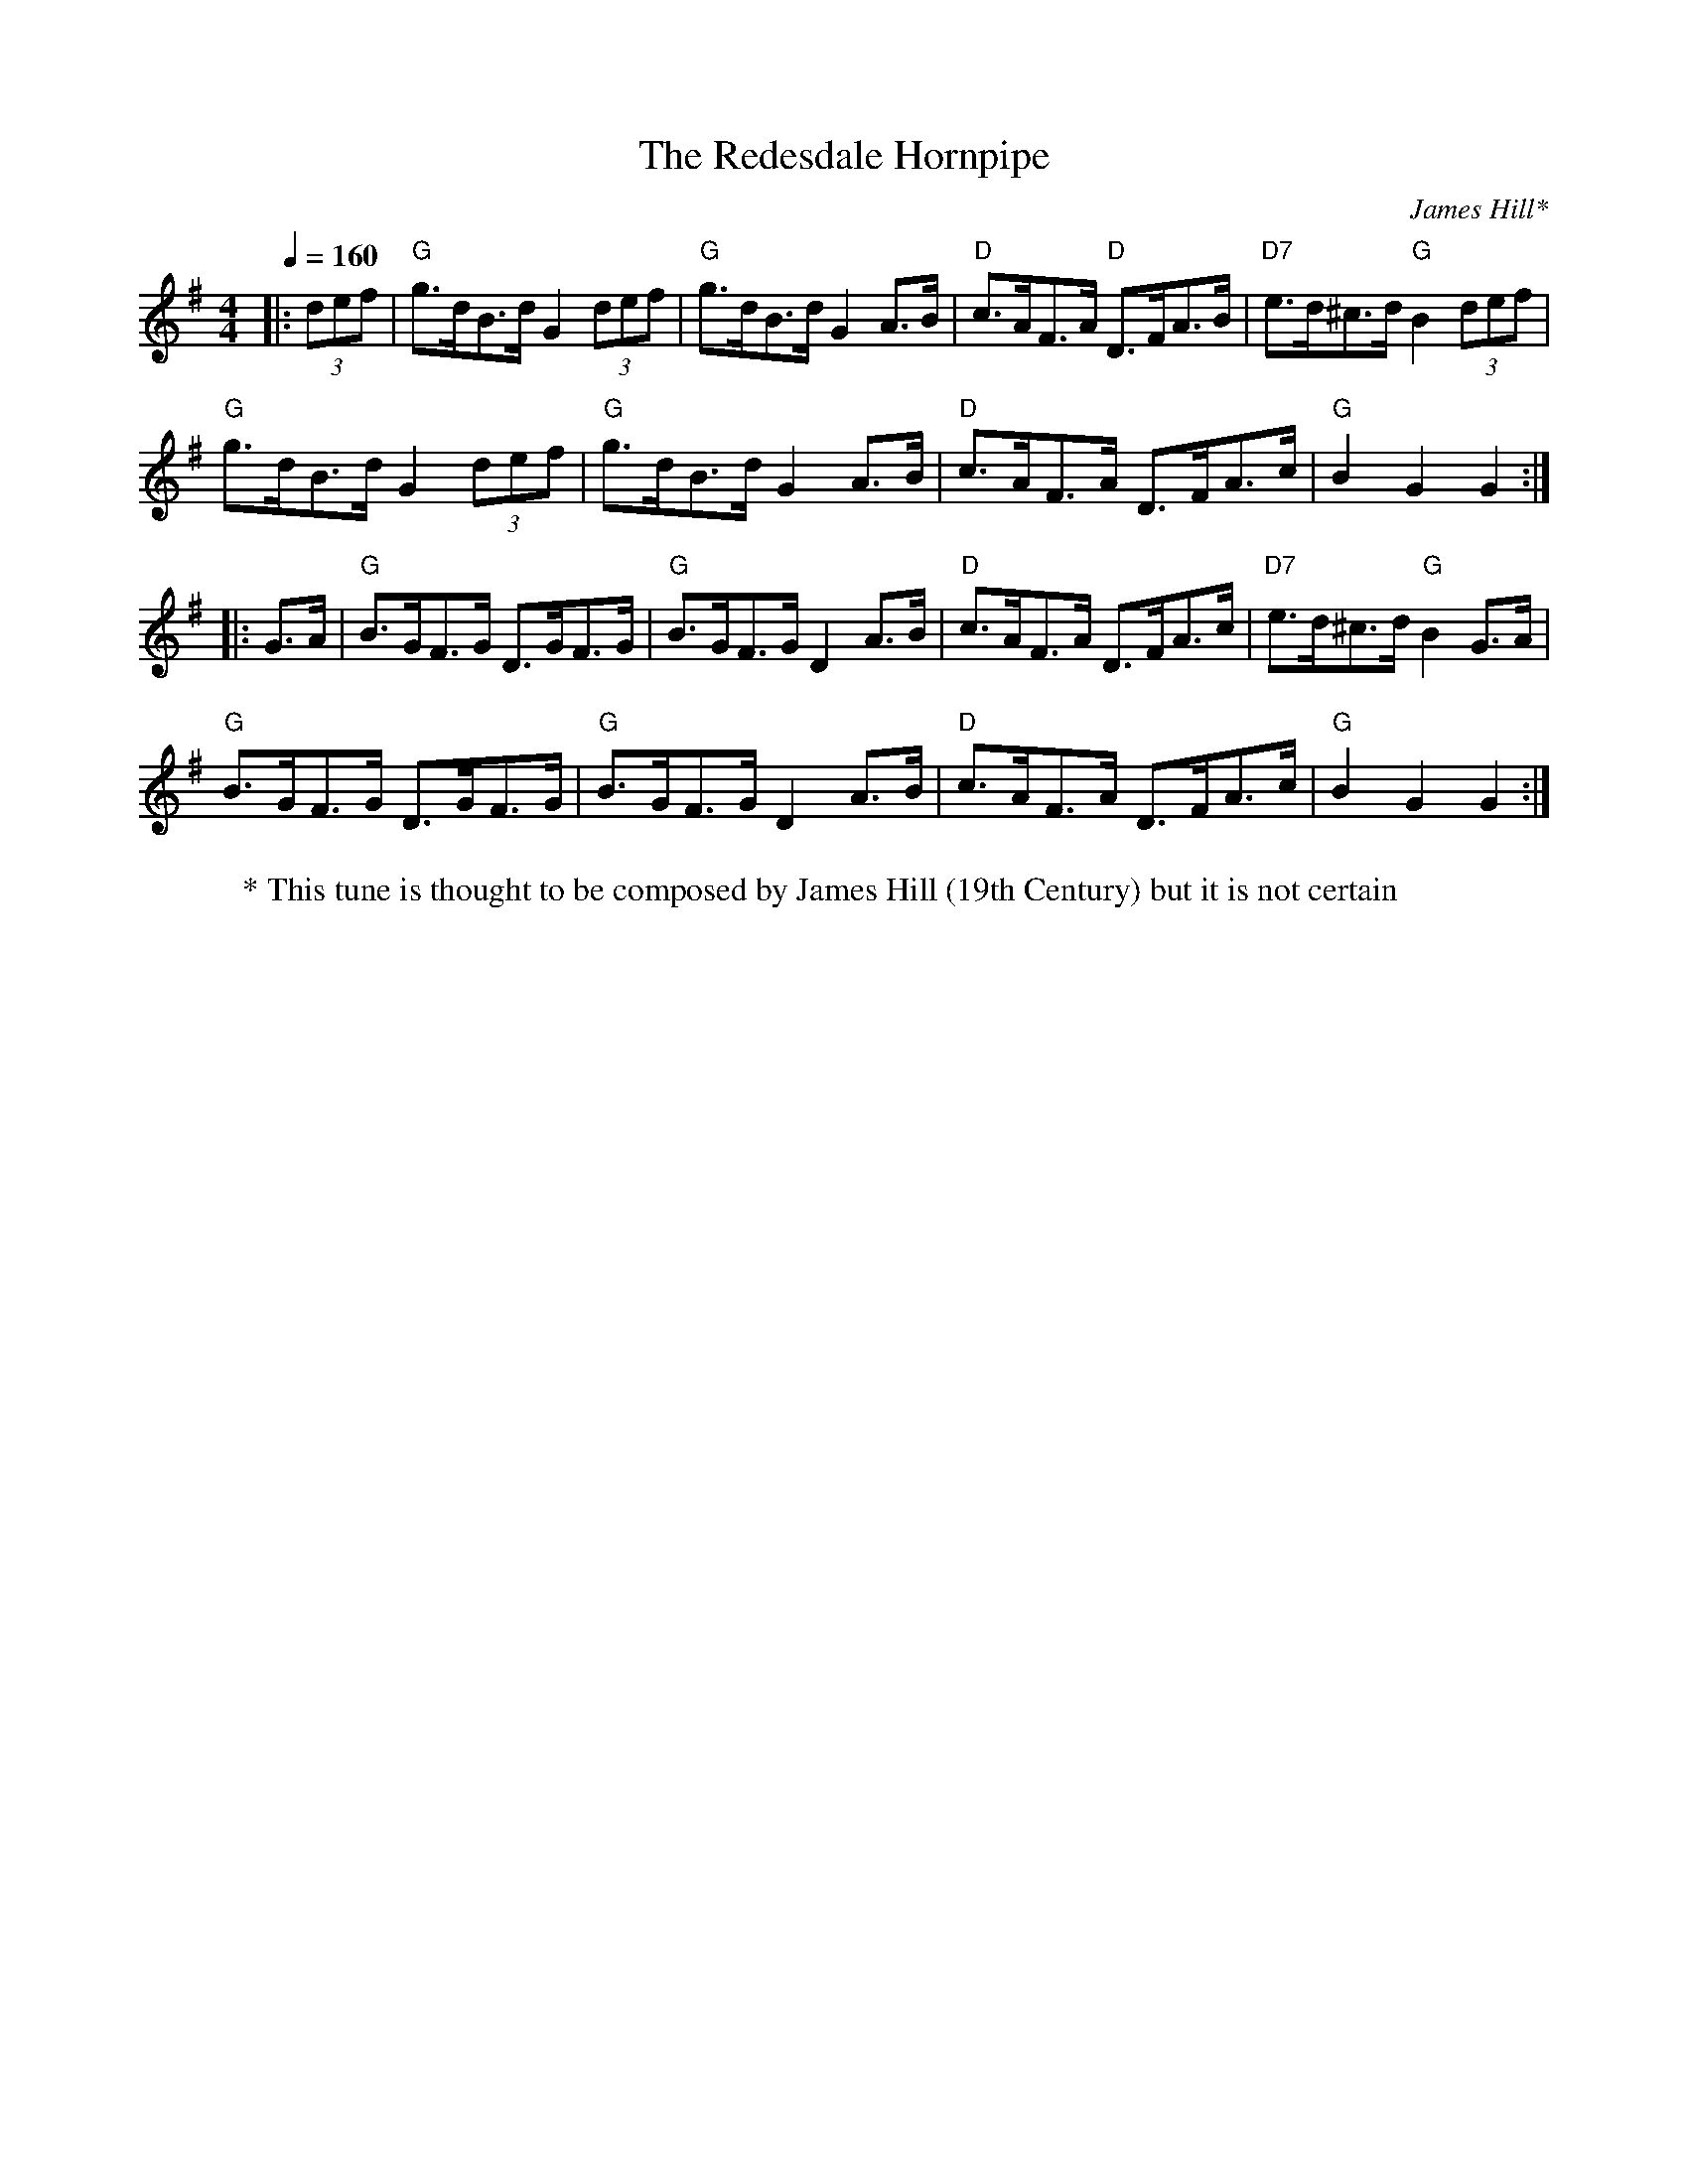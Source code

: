X: 1
T: Redesdale Hornpipe, The
R: Hornpipe (Swung)
r: 32
C: James Hill*
M: 4/4
L: 1/8
K: G
Q: 1/4=160
Z: ABC transcription by Verge Roller
W: * This tune is thought to be composed by James Hill (19th Century) but it is not certain
|: (3def | "G" g>dB>d G2 (3def | "G" g>dB>d G2 A>B | "D" c>AF>A "D" D>FA>B | "D7" e>d^c>d "G" B2 (3def |
"G" g>dB>d G2 (3def | "G" g>dB>d G2 A>B | "D" c>AF>A D>FA>c | "G" B2 G2 G2 :|
|: G>A | "G" B>GF>G D>GF>G | "G" B>GF>G D2 A>B | "D" c>AF>A D>FA>c | "D7" e>d^c>d "G" B2 G>A |
"G" B>GF>G D>GF>G | "G" B>GF>G D2 A>B | "D" c>AF>A D>FA>c | "G" B2 G2 G2 :|
